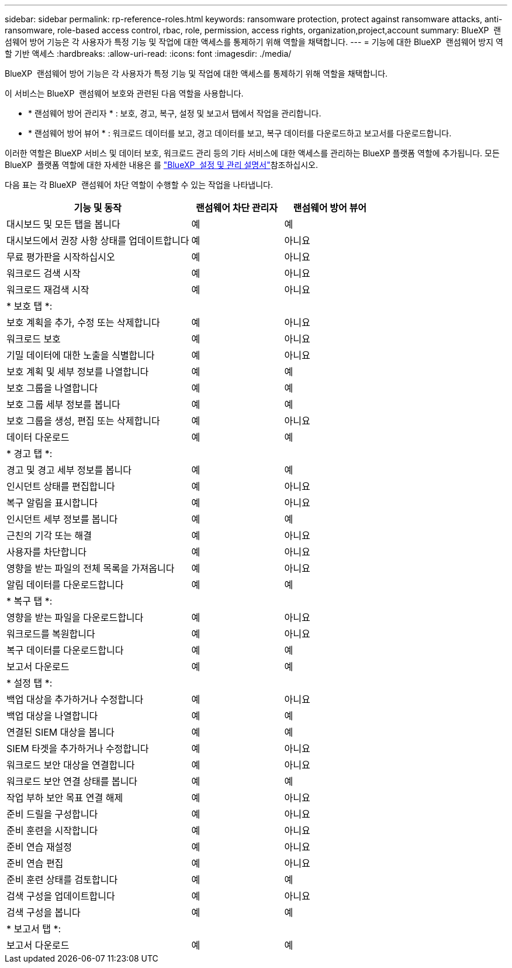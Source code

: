 ---
sidebar: sidebar 
permalink: rp-reference-roles.html 
keywords: ransomware protection, protect against ransomware attacks, anti-ransomware, role-based access control, rbac, role, permission, access rights, organization,project,account 
summary: BlueXP  랜섬웨어 방어 기능은 각 사용자가 특정 기능 및 작업에 대한 액세스를 통제하기 위해 역할을 채택합니다. 
---
= 기능에 대한 BlueXP  랜섬웨어 방지 역할 기반 액세스
:hardbreaks:
:allow-uri-read: 
:icons: font
:imagesdir: ./media/


[role="lead"]
BlueXP  랜섬웨어 방어 기능은 각 사용자가 특정 기능 및 작업에 대한 액세스를 통제하기 위해 역할을 채택합니다.

이 서비스는 BlueXP  랜섬웨어 보호와 관련된 다음 역할을 사용합니다.

* * 랜섬웨어 방어 관리자 * : 보호, 경고, 복구, 설정 및 보고서 탭에서 작업을 관리합니다.
* * 랜섬웨어 방어 뷰어 * : 워크로드 데이터를 보고, 경고 데이터를 보고, 복구 데이터를 다운로드하고 보고서를 다운로드합니다.


이러한 역할은 BlueXP 서비스 및 데이터 보호, 워크로드 관리 등의 기타 서비스에 대한 액세스를 관리하는 BlueXP 플랫폼 역할에 추가됩니다. 모든 BlueXP  플랫폼 역할에 대한 자세한 내용은 를 https://docs.netapp.com/us-en/bluexp-setup-admin/reference-iam-predefined-roles.html["BlueXP  설정 및 관리 설명서"^]참조하십시오.

다음 표는 각 BlueXP  랜섬웨어 차단 역할이 수행할 수 있는 작업을 나타냅니다.

[cols="40,20a,20a"]
|===
| 기능 및 동작 | 랜섬웨어 차단 관리자 | 랜섬웨어 방어 뷰어 


| 대시보드 및 모든 탭을 봅니다  a| 
예
 a| 
예



| 대시보드에서 권장 사항 상태를 업데이트합니다  a| 
예
 a| 
아니요



| 무료 평가판을 시작하십시오  a| 
예
 a| 
아니요



| 워크로드 검색 시작  a| 
예
 a| 
아니요



| 워크로드 재검색 시작  a| 
예
 a| 
아니요



3+| * 보호 탭 *: 


| 보호 계획을 추가, 수정 또는 삭제합니다  a| 
예
 a| 
아니요



| 워크로드 보호  a| 
예
 a| 
아니요



| 기밀 데이터에 대한 노출을 식별합니다  a| 
예
 a| 
아니요



| 보호 계획 및 세부 정보를 나열합니다  a| 
예
 a| 
예



| 보호 그룹을 나열합니다  a| 
예
 a| 
예



| 보호 그룹 세부 정보를 봅니다  a| 
예
 a| 
예



| 보호 그룹을 생성, 편집 또는 삭제합니다  a| 
예
 a| 
아니요



| 데이터 다운로드  a| 
예
 a| 
예



3+| * 경고 탭 *: 


| 경고 및 경고 세부 정보를 봅니다  a| 
예
 a| 
예



| 인시던트 상태를 편집합니다  a| 
예
 a| 
아니요



| 복구 알림을 표시합니다  a| 
예
 a| 
아니요



| 인시던트 세부 정보를 봅니다  a| 
예
 a| 
예



| 근친의 기각 또는 해결  a| 
예
 a| 
아니요



| 사용자를 차단합니다  a| 
예
 a| 
아니요



| 영향을 받는 파일의 전체 목록을 가져옵니다  a| 
예
 a| 
아니요



| 알림 데이터를 다운로드합니다  a| 
예
 a| 
예



3+| * 복구 탭 *: 


| 영향을 받는 파일을 다운로드합니다  a| 
예
 a| 
아니요



| 워크로드를 복원합니다  a| 
예
 a| 
아니요



| 복구 데이터를 다운로드합니다  a| 
예
 a| 
예



| 보고서 다운로드  a| 
예
 a| 
예



3+| * 설정 탭 *: 


| 백업 대상을 추가하거나 수정합니다  a| 
예
 a| 
아니요



| 백업 대상을 나열합니다  a| 
예
 a| 
예



| 연결된 SIEM 대상을 봅니다  a| 
예
 a| 
예



| SIEM 타겟을 추가하거나 수정합니다  a| 
예
 a| 
아니요



| 워크로드 보안 대상을 연결합니다  a| 
예
 a| 
아니요



| 워크로드 보안 연결 상태를 봅니다  a| 
예
 a| 
예



| 작업 부하 보안 목표 연결 해제  a| 
예
 a| 
아니요



| 준비 드릴을 구성합니다  a| 
예
 a| 
아니요



| 준비 훈련을 시작합니다  a| 
예
 a| 
아니요



| 준비 연습 재설정  a| 
예
 a| 
아니요



| 준비 연습 편집  a| 
예
 a| 
아니요



| 준비 훈련 상태를 검토합니다  a| 
예
 a| 
예



| 검색 구성을 업데이트합니다  a| 
예
 a| 
아니요



| 검색 구성을 봅니다  a| 
예
 a| 
예



3+| * 보고서 탭 *: 


| 보고서 다운로드  a| 
예
 a| 
예

|===